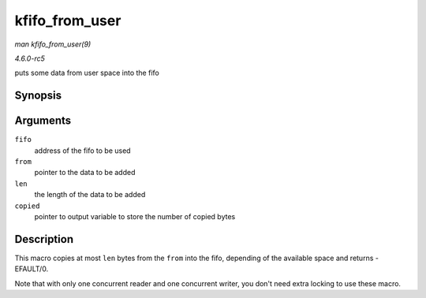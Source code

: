 .. -*- coding: utf-8; mode: rst -*-

.. _API-kfifo-from-user:

===============
kfifo_from_user
===============

*man kfifo_from_user(9)*

*4.6.0-rc5*

puts some data from user space into the fifo


Synopsis
========

.. c:function:: kfifo_from_user( fifo, from, len, copied )

Arguments
=========

``fifo``
    address of the fifo to be used

``from``
    pointer to the data to be added

``len``
    the length of the data to be added

``copied``
    pointer to output variable to store the number of copied bytes


Description
===========

This macro copies at most ``len`` bytes from the ``from`` into the fifo,
depending of the available space and returns -EFAULT/0.

Note that with only one concurrent reader and one concurrent writer, you
don't need extra locking to use these macro.


.. ------------------------------------------------------------------------------
.. This file was automatically converted from DocBook-XML with the dbxml
.. library (https://github.com/return42/sphkerneldoc). The origin XML comes
.. from the linux kernel, refer to:
..
.. * https://github.com/torvalds/linux/tree/master/Documentation/DocBook
.. ------------------------------------------------------------------------------

